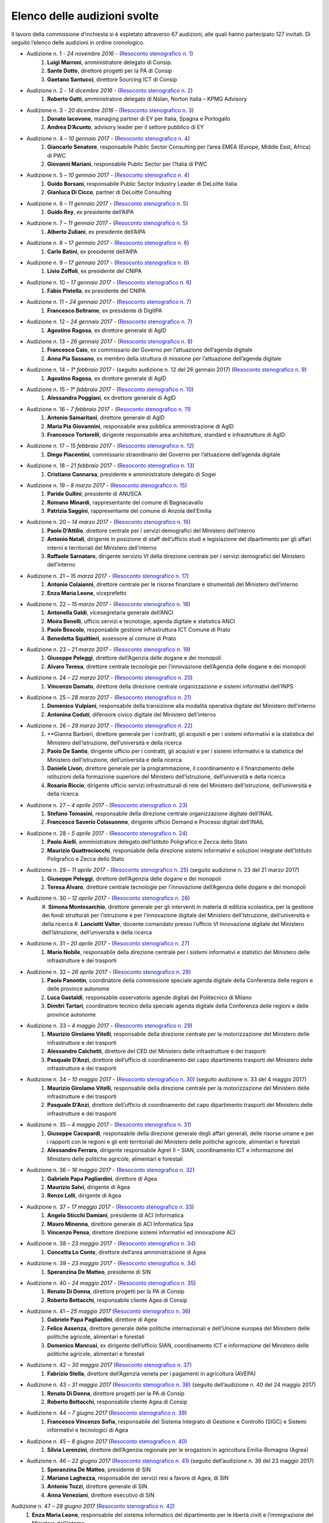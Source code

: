 ******************************************
Elenco delle audizioni svolte
******************************************

Il lavoro della commissione d’inchiesta si è espletato attraverso 67 audizioni, alle quali hanno partecipato 127 invitati. Di seguito l’elenco delle audizioni in ordine cronologico.

- Audizione n. 1 - *24 novembre 2016* - (`Resoconto stenografico n. 1 <http://documenti.camera.it/leg17/resoconti/commissioni/stenografici/pdf/73/audiz2/audizione/2016/11/24/leg.17.stencomm.data20161124.U1.com73.audiz2.audizione.0001.pdf>`_)
    #. **Luigi Marroni**, amministratore delegato di Consip.
    #. **Sante Dotto**, direttore progetti per la PA di Consip
    #. **Gaetano Santucci**,  direttore Sourcing ICT di Consip 
- Audizione n. 2 - *14 dicembre 2016* - (`Resoconto stenografico n. 2 <http://documenti.camera.it/leg17/resoconti/commissioni/stenografici/pdf/73/audiz2/audizione/2016/12/14/leg.17.stencomm.data20161214.U1.com73.audiz2.audizione.0002.pdf>`_)
    #.  	**Roberto Gatti**, amministratore delegato di Nolan, Norton Italia – KPMG Advisory
- Audizione n. 3 - *20 dicembre 2016* - (`Resoconto stenografico n. 3 <http://documenti.camera.it/leg17/resoconti/commissioni/stenografici/pdf/73/audiz2/audizione/2016/12/20/leg.17.stencomm.data20161220.U1.com73.audiz2.audizione.0003.pdf>`_)
    #.  	**Donato Iacovone**, managing partner di EY per Italia, Spagna e Portogallo
    #.  	**Andrea D’Acunto**, advisory leader per il settore pubblico di EY 
- Audizione n. 4 – *10 gennaio 2017* - (`Resoconto stenografico n. 4 <http://documenti.camera.it/leg17/resoconti/commissioni/stenografici/pdf/73/audiz2/audizione/2017/01/10/leg.17.stencomm.data20170110.U1.com73.audiz2.audizione.0004.pdf>`_)
    #.  	**Giancarlo Senatore**, responsabile Public Sector Consulting per l’area EMEA (Europe, Middle East, Africa) di PWC
    #.  	**Giovanni Mariani**, responsabile Public Sector  per l’Italia di PWC
- Audizione n. 5 – *10 gennaio 2017* - (`Resoconto stenografico n. 4 <http://documenti.camera.it/leg17/resoconti/commissioni/stenografici/pdf/73/audiz2/audizione/2017/01/10/leg.17.stencomm.data20170110.U1.com73.audiz2.audizione.0004.pdf>`_)
    #.  	**Guido Borsani**, responsabile Public Sector Industry Leader di DeLoitte Italia
    #.      **Gianluca Di Cicco**, partner di DeLoitte Consulting
- Audizione n. 6 – *11 gennaio 2017* - (`Resoconto stenografico n. 5 <http://documenti.camera.it/leg17/resoconti/commissioni/stenografici/pdf/73/audiz2/audizione/2017/01/11/leg.17.stencomm.data20170111.U1.com73.audiz2.audizione.0005.pdf>`_)
    #.      **Guido Rey**, ex presidente dell’AIPA
- Audizione n. 7 – *11 gennaio 2017* - (`Resoconto stenografico n. 5 <http://documenti.camera.it/leg17/resoconti/commissioni/stenografici/pdf/73/audiz2/audizione/2017/01/11/leg.17.stencomm.data20170111.U1.com73.audiz2.audizione.0005.pdf>`_)
    #.  **Alberto Zuliani**, ex presidente dell’AIPA
- Audizione n. 8 – *17 gennaio 2017* - (`Resoconto stenografico n. 6 <http://documenti.camera.it/leg17/resoconti/commissioni/stenografici/pdf/73/audiz2/audizione/2017/01/17/leg.17.stencomm.data20170117.U1.com73.audiz2.audizione.0006.pdf>`_)
    #.  **Carlo Batini**, ex presidente dell’AIPA
- Audizione n. 9 – *17 gennaio 2017* - (`Resoconto stenografico n. 6 <http://documenti.camera.it/leg17/resoconti/commissioni/stenografici/pdf/73/audiz2/audizione/2017/01/17/leg.17.stencomm.data20170117.U1.com73.audiz2.audizione.0006.pdf>`_)
    #.  **Livio Zoffoli**, ex presidente del CNIPA
- Audizione n. 10 – *17 gennaio 2017* - (`Resoconto stenografico n. 6 <http://documenti.camera.it/leg17/resoconti/commissioni/stenografici/pdf/73/audiz2/audizione/2017/01/17/leg.17.stencomm.data20170117.U1.com73.audiz2.audizione.0006.pdf>`_)
    #. **Fabio Pistella**, ex presidente del CNIPA
- Audizione n. 11 – *24 gennaio 2017* - (`Resoconto stenografico n. 7 <http://documenti.camera.it/leg17/resoconti/commissioni/stenografici/pdf/73/audiz2/audizione/2017/01/24/leg.17.stencomm.data20170124.U1.com73.audiz2.audizione.0007.pdf>`_)
    #. **Francesco Beltrame**, ex presidente di DigitPA
- Audizione n. 12 – *24 gennaio 2017* - (`Resoconto stenografico n. 7 <http://documenti.camera.it/leg17/resoconti/commissioni/stenografici/pdf/73/audiz2/audizione/2017/01/24/leg.17.stencomm.data20170124.U1.com73.audiz2.audizione.0007.pdf>`_)
    #. **Agostino Ragosa**, ex direttore generale di AgID
- Audizione n. 13 – *26 gennaio 2017* - (`Resoconto stenografico n. 8 <http://documenti.camera.it/leg17/resoconti/commissioni/stenografici/pdf/73/audiz2/audizione/2017/01/26/leg.17.stencomm.data20170126.U1.com73.audiz2.audizione.0008.pdf>`_)
    #. **Francesco Caio**, ex commissario del Governo per l’attuazione dell’agenda digitale
    #. **Anna Pia Sassano**, ex membro della struttura di missione per l’attuazione dell’agenda digitale
- Audizione n. 14 – *1° febbraio 2017* - (seguito audizione n. 12 del 26 gennaio 2017) (`Resoconto stenografico n. 9 <http://documenti.camera.it/leg17/resoconti/commissioni/stenografici/pdf/73/audiz2/audizione/2017/02/01/leg.17.stencomm.data20170201.A1.com73.audiz2.audizione.0009.pdf>`_)
    #. **Agostino Ragosa**, ex direttore generale di AgID
- Audizione n. 15 – *1° febbraio 2017* - (`Resoconto stenografico n. 10 <http://documenti.camera.it/leg17/resoconti/commissioni/stenografici/pdf/73/audiz2/audizione/2017/02/01/leg.17.stencomm.data20170201.P1.com73.audiz2.audizione.0010.pdf>`_)
    #. **Alessandra Poggiani**, ex direttore generale di AgID
- Audizione n. 16 – *7 febbraio 2017* - (`Resoconto stenografico n. 11 <http://documenti.camera.it/leg17/resoconti/commissioni/stenografici/pdf/73/audiz2/audizione/2017/02/07/leg.17.stencomm.data20170207.U1.com73.audiz2.audizione.0011.pdf>`_)
    #. **Antonio Samaritani**, direttore generale di AgID
    #. **Maria Pia Giovannini**, responsabile area pubblica amministrazione di AgID
    #. **Francesco Tortorelli**, dirigente responsabile area architetture, standard e infrastrutture di AgID
- Audizione n. 17 – *15 febbraio 2017* - (`Resoconto stenografico n. 12 <http://documenti.camera.it/leg17/resoconti/commissioni/stenografici/pdf/73/audiz2/audizione/2017/02/15/leg.17.stencomm.data20170215.U1.com73.audiz2.audizione.0012.pdf>`_)
    #. **Diego Piacentini**, commissario straordinario del Governo per l’attuazione dell’agenda digitale
- Audizione n. 18 – *21 febbraio 2017* - (`Resoconto stenografico n. 13 <http://documenti.camera.it/leg17/resoconti/commissioni/stenografici/pdf/73/audiz2/audizione/2017/02/21/leg.17.stencomm.data20170221.U1.com73.audiz2.audizione.0013.pdf>`_)
    #. **Cristiano Cannarsa**, presidente e amministratore delegato di Sogei
- Audizione n. 19 – *8 marzo 2017* - (`Resoconto stenografico n. 15 <http://documenti.camera.it/leg17/resoconti/commissioni/stenografici/pdf/73/audiz2/audizione/2017/03/08/leg.17.stencomm.data20170308.U1.com73.audiz2.audizione.0015.pdf>`_)
    #. **Paride Gullini**, presidente di ANUSCA
    #. **Romano Minardi**, rappresentante del comune di Bagnacavallo
    #. **Patrizia Saggini**, rappresentante del comune di Anzola dell’Emilia
- Audizione n. 20 – *14 marzo 2017* - (`Resoconto stenografico n. 16 <http://documenti.camera.it/leg17/resoconti/commissioni/stenografici/pdf/73/audiz2/audizione/2017/03/14/leg.17.stencomm.data20170314.U1.com73.audiz2.audizione.0016.pdf>`_)
    #. **Paolo D’Attilio**, direttore centrale per i servizi demografici del Ministero dell’interno
    #. **Antonio Natali**, dirigente in posizione di staff dell’ufficio studi e legislazione del dipartimento per gli affari interni e territoriali del Ministero dell’interno
    #. **Raffaele Sarnataro**, dirigente servizio VI della direzione centrale per i servizi demografici del Ministero dell’interno
- Audizione n. 21 – *15 marzo 2017* - (`Resoconto stenografico n. 17 <http://documenti.camera.it/leg17/resoconti/commissioni/stenografici/pdf/73/audiz2/audizione/2017/03/15/leg.17.stencomm.data20170315.A1.com73.audiz2.audizione.0017.pdf>`_)
    #. **Antonio Colaianni**, direttore centrale per le risorse finanziare e strumentali del Ministero dell’interno
    #. **Enza Maria Leone**, viceprefetto
- Audizione n. 22 – *15 marzo 2017* - (`Resoconto stenografico n. 18 <http://documenti.camera.it/leg17/resoconti/commissioni/stenografici/pdf/73/audiz2/audizione/2017/03/15/leg.17.stencomm.data20170315.P2.com73.audiz2.audizione.0018.pdf>`_)
    #. **Antonella Galdi**, vicesegretaria generale dell’ANCI
    #. **Moira Benelli**, ufficio servizi e tecnologie, agenda digitale e statistica ANCI
    #. **Paolo Boscolo**, responsabile gestione infrastruttura ICT Comune di Prato
    #. **Benedetta Squittieri**, assessore al comune di Prato
- Audizione n. 23 – *21 marzo 2017* - (`Resoconto stenografico n. 19 <http://documenti.camera.it/leg17/resoconti/commissioni/stenografici/pdf/73/audiz2/audizione/2017/03/21/leg.17.stencomm.data20170321.U1.com73.audiz2.audizione.0019.pdf>`_)
    #. **Giuseppe Peleggi**, direttore dell’Agenzia delle dogane e dei monopoli
    #. **Alvaro Teresa**, direttore centrale tecnologie per l’innovazione dell’Agenzia delle dogane e dei monopoli 
- Audizione n. 24 – *22 marzo 2017* - (`Resoconto stenografico n. 20 <http://documenti.camera.it/leg17/resoconti/commissioni/stenografici/pdf/73/audiz2/audizione/2017/03/22/leg.17.stencomm.data20170322.U1.com73.audiz2.audizione.0020.pdf>`_)
    #. **Vincenzo Damato**, direttore della direzione centrale organizzazione e sistemi informativi dell’INPS
- Audizione n. 25 – *28 marzo 2017* - (`Resoconto stenografico n. 21 <http://documenti.camera.it/leg17/resoconti/commissioni/stenografici/pdf/73/audiz2/audizione/2017/03/28/leg.17.stencomm.data20170328.U1.com73.audiz2.audizione.0021.pdf>`_)
    #. **Domenico Vulpiani**, responsabile della transizione alla modalità operativa digitale del Ministero dell’interno
    #. **Antonina Coduti**, difensore civico digitale del Ministero dell’interno
- Audizione n. 26 – *29 marzo 2017* - (`Resoconto stenografico n. 22 <http://documenti.camera.it/leg17/resoconti/commissioni/stenografici/pdf/73/audiz2/audizione/2017/03/29/leg.17.stencomm.data20170329.U1.com73.audiz2.audizione.0022.pdf>`_)
    #. **Gianna Barbieri, direttore generale per i contratti, gli acquisti e per i sistemi informativi e la statistica del Ministero dell’istruzione, dell’università e della ricerca
    #. **Paolo De Santis**, dirigente ufficio per i contratti, gli acquisti e per i sistemi informativi e la statistica del Ministero dell’istruzione, dell’università e della ricerca
    #. **Daniele Livon**, direttore generale per la programmazione, il coordinamento e il finanziamento delle istituzioni della formazione superiore del Ministero dell’istruzione, dell’università e della ricerca
    #. **Rosario Riccio**, dirigente ufficio servizi infrastrutturali di rete del Ministero dell’istruzione, dell’università e della ricerca
- Audizione n. 27 – *4 aprile 2017* - (`Resoconto stenografico n. 23 <http://www.camera.it/leg17/1058?idLegislatura=17&tipologia=audiz2&sottotipologia=audizione&anno=2017&mese=04&giorno=04&idCommissione=73&numero=0023&file=indice_stenografico>`_)
    #. **Stefano Tomasini**, responsabile della direzione centrale organizzazione digitale dell’INAIL
    #. **Francesco Saverio Colasuonno**, dirigente ufficio Demand e Processi digitali dell’INAIL
- Audizione n. 28 – *5 aprile 2017* - (`Resoconto stenografico n. 24 <http://documenti.camera.it/leg17/resoconti/commissioni/stenografici/pdf/73/audiz2/audizione/2017/04/05/leg.17.stencomm.data20170405.U1.com73.audiz2.audizione.0024.pdf>`_)
    #. **Paolo Aielli**, amministratore delegato dell’Istituto Poligrafico e Zecca dello Stato
    #. **Maurizio Quattrociocchi**, responsabile della direzione sistemi informativi e soluzioni integrate dell’Istituto Poligrafico e Zecca dello Stato
- Audizione n. 29 – *11 aprile 2017* - (`Resoconto stenografico n. 25 <http://documenti.camera.it/leg17/resoconti/commissioni/stenografici/pdf/73/audiz2/audizione/2017/04/11/leg.17.stencomm.data20170411.U1.com73.audiz2.audizione.0025.pdf>`_) (seguito audizione n. 23 del 21 marzo 2017)
    #. **Giuseppe Peleggi**, direttore dell’Agenzia delle dogane e dei monopoli
    #. **Teresa Alvaro**, direttore centrale tecnologie per l’innovazione dell’Agenzia delle dogane e dei monopoli
- Audizione n. 30 – *12 aprile 2017* - (`Resoconto stenografico n. 26 <http://documenti.camera.it/leg17/resoconti/commissioni/stenografici/pdf/73/audiz2/audizione/2017/04/12/leg.17.stencomm.data20170412.U1.com73.audiz2.audizione.0026.pdf>`_) 
    #. **Simona Montesarchio**, direttore generale per gli interventi in materia di edilizia scolastica, per la gestione dei fondi strutturali      
    per l’istruzione e per l’innovazione digitale del Ministero dell’Istruzione, dell’università e della ricerca
    #. **Lanciotti Valter**, docente comandato presso l’ufficio VI Innovazione digitale del Ministero dell’Istruzione, dell’università e della ricerca
- Audizione n. 31 – *20 aprile 2017* - (`Resoconto stenografico n. 27 <http://documenti.camera.it/leg17/resoconti/commissioni/stenografici/pdf/73/audiz2/audizione/2017/04/20/leg.17.stencomm.data20170420.U1.com73.audiz2.audizione.0027.pdf>`_) 
    #. **Mario Nobile**, responsabile della direzione centrale per i sistemi informativi e statistici del Ministero delle infrastrutture e dei trasporti
- Audizione n. 32 – *26 aprile 2017* - (`Resoconto stenografico n. 28 <http://documenti.camera.it/leg17/resoconti/commissioni/stenografici/pdf/73/audiz2/audizione/2017/04/26/leg.17.stencomm.data20170426.U1.com73.audiz2.audizione.0028.pdf>`_) 
    #. **Paolo Panontin**, coordinatore della commissione speciale agenda digitale della Conferenza delle regioni e delle province autonome
    #. **Luca Gastaldi**, responsabile osservatorio agende digitali del Politecnico di Milano
    #. **Dimitri Tartari**, coordinatore tecnico della speciale agenda digitale della Conferenza delle regioni e delle province autonome
- Audizione n. 33 – *4 maggio 2017* - (`Resoconto stenografico n. 29 <http://documenti.camera.it/leg17/resoconti/commissioni/stenografici/pdf/73/audiz2/audizione/2017/05/04/leg.17.stencomm.data20170504.U1.com73.audiz2.audizione.0029.pdf>`_) 
    #. **Maurizio Girolamo Vitelli**, responsabile della direzione centrale per la motorizzazione del Ministero delle infrastrutture e dei trasporti
    #. **Alessandro Calchetti**, direttore del CED del Ministero delle infrastrutture e dei trasporti
    #. **Pasquale D’Anzi**, direttore dell’ufficio di coordinamento del capo dipartimento trasporti del Ministero delle infrastrutture e dei trasporti
- Audizione n. 34 – *10 maggio 2017* - (`Resoconto stenografico n. 30 <http://documenti.camera.it/leg17/resoconti/commissioni/stenografici/pdf/73/audiz2/audizione/2017/05/10/leg.17.stencomm.data20170510.U1.com73.audiz2.audizione.0030.pdf>`_)  (seguito audizione n. 33 del 4 maggio 2017)
    #. **Maurizio Girolamo Vitelli**, responsabile della direzione centrale per la motorizzazione del Ministero delle infrastrutture e dei trasporti
    #. **Pasquale D’Anzi**, direttore dell’ufficio di coordinamento del capo dipartimento trasporti del Ministero delle infrastrutture e dei trasporti
- Audizione n. 35 – *4 maggio 2017* - (`Resoconto stenografico n. 31 <http://documenti.camera.it/leg17/resoconti/commissioni/stenografici/pdf/73/audiz2/audizione/2017/05/11/leg.17.stencomm.data20170511.U1.com73.audiz2.audizione.0031.pdf>`_)
    #. **Giuseppe Cacopardi**, responsabile della direzione generale degli affari generali, delle risorse umane e per i rapporti con le regioni e gli enti territoriali del Ministero delle politiche agricole, alimentari e forestali
    #. **Alessandro Ferraro**, dirigente responsabile Agret II – SIAN, coordinamento ICT e informazione del Ministero delle politiche agricole, alimentari e forestali
- Audizione n. 36 – *16 maggio 2017* - (`Resoconto stenografico n. 32 <http://documenti.camera.it/leg17/resoconti/commissioni/stenografici/pdf/73/audiz2/audizione/2017/05/16/leg.17.stencomm.data20170516.U1.com73.audiz2.audizione.0032.pdf>`_)
    #. **Gabriele Papa Pagliardini**, direttore di Agea
    #. **Maurizio Salvi**, dirigente di Agea
    #. **Renzo Lolli**, dirigente di Agea
- Audizione n. 37 – *17 maggio 2017* - (`Resoconto stenografico n. 33 <http://documenti.camera.it/leg17/resoconti/commissioni/stenografici/pdf/73/audiz2/audizione/2017/05/17/leg.17.stencomm.data20170517.U1.com73.audiz2.audizione.0033.pdf>`_)
    #. **Angelo Sticchi Damiani**, presidente di ACI Informatica
    #. **Mauro Minenna**, direttore generale di ACI Informatica Spa
    #. **Vincenzo Pensa**, direttore direzione sistemi informativi ed innovazione ACI
- Audizione n. 38 – *23 maggio 2017* - (`Resoconto stenografico n. 34 <http://documenti.camera.it/leg17/resoconti/commissioni/stenografici/pdf/73/audiz2/audizione/2017/05/23/leg.17.stencomm.data20170523.U1.com73.audiz2.audizione.0034.pdf>`_)
    #. **Concetta Lo Conte**, direttore dell’area amministrazione di Agea
- Audizione n. 39 – *23 maggio 2017* - (`Resoconto stenografico n. 34 <http://documenti.camera.it/leg17/resoconti/commissioni/stenografici/pdf/73/audiz2/audizione/2017/05/23/leg.17.stencomm.data20170523.U1.com73.audiz2.audizione.0034.pdf>`_)
    #. **Speranzina De Matteo**, presidente di SIN
- Audizione n. 40 – *24 maggio 2017* - (`Resoconto stenografico n. 35 <http://documenti.camera.it/leg17/resoconti/commissioni/stenografici/pdf/73/audiz2/audizione/2017/05/24/leg.17.stencomm.data20170524.U1.com73.audiz2.audizione.0035.pdf>`_)
    #. **Renato Di Donna**, direttore progetti per la PA di Consip
    #. **Roberto Bettacchi**, responsabile cliente Agea di Consip
- Audizione n. 41 – *25 maggio 2017* (`Resoconto stenografico n. 36 <http://documenti.camera.it/leg17/resoconti/commissioni/stenografici/pdf/73/audiz2/audizione/2017/05/25/leg.17.stencomm.data20170525.A1.com73.audiz2.audizione.0036.pdf>`_)
    #. **Gabriele Papa Pagliardini**, direttore di Agea
    #. **Felice Assenza**, direttore generale delle politiche internazionali e dell’Unione europea del Ministero delle politiche agricole, alimentari e forestali
    #. **Domenico Mancusi**, ex dirigente dell’ufficio SIAN, coordinamento ICT e informazione del Ministero delle politiche agricole, alimentari e forestali
- Audizione n. 42 – *30 maggio 2017* (`Resoconto stenografico n. 37 <http://documenti.camera.it/leg17/resoconti/commissioni/stenografici/pdf/73/audiz2/audizione/2017/05/30/leg.17.stencomm.data20170530.U1.com73.audiz2.audizione.0037.pdf>`_)
    #. **Fabrizio Stella**, direttore dell’Agenzia veneta per i pagamenti in agricoltura (AVEPA)
- Audizione n. 43 – *31 maggio 2017* (`Resoconto stenografico n. 38 <http://documenti.camera.it/leg17/resoconti/commissioni/stenografici/pdf/73/audiz2/audizione/2017/05/31/leg.17.stencomm.data20170531.U1.com73.audiz2.audizione.0038.pdf>`_) (seguito dell’audizione n. 40 del 24 maggio 2017)
    #. **Renato Di Donna**, direttore progetti per la PA di Consip
    #. **Roberto Bettacchi**, responsabile cliente Agea di Consip
- Audizione n. 44 – *7 giugno 2017* (`Resoconto stenografico n. 39 <http://documenti.camera.it/leg17/resoconti/commissioni/stenografici/pdf/73/audiz2/audizione/2017/06/07/leg.17.stencomm.data20170607.U1.com73.audiz2.audizione.0039.pdf>`_)
    #. **Francesco Vincenzo Sofia**, responsabile del Sistema Integrato di Gestione e Controllo (SIGC) e Sistemi informativi e tecnologici di Agea
- Audizione n. 45 – *8 giugno 2017* (`Resoconto stenografico n. 40 <http://documenti.camera.it/leg17/resoconti/commissioni/stenografici/pdf/73/audiz2/audizione/2017/06/08/leg.17.stencomm.data20170608.U1.com73.audiz2.audizione.0040.pdf>`_)
    #. **Silvia Lorenzini**, direttore dell’Agenzia regionale per le erogazioni in agricoltura Emilia-Romagna (Agrea)
- Audizione n. 46 – *22 giugno 2017* (`Resoconto stenografico n. 41 <http://documenti.camera.it/leg17/resoconti/commissioni/stenografici/pdf/73/audiz2/audizione/2017/06/22/leg.17.stencomm.data20170622.U1.com73.audiz2.audizione.0041.pdf>`_) (seguito dell’audizione n. 39 del 23 maggio 2017)
    #. **Speranzina De Matteo**, presidente di SIN
    #. **Mariano Laghezza**, responsabile dei servizi resi a favore di Agea, di SIN
    #. **Antonio Tozzi**, direttore generale di SIN
    #. **Anna Veneziani**, direttore esecutivo di SIN
Audizione n. 47 – *28 giugno 2017* (`Resoconto stenografico n. 42 <http://documenti.camera.it/leg17/resoconti/commissioni/stenografici/pdf/73/audiz2/audizione/2017/06/28/leg.17.stencomm.data20170628.U1.com73.audiz2.audizione.0042.pdf>`_)
    #.  **Enza Maria Leone**, responsabile del sistema informatico del dipartimento per le libertà civili e l’immigrazione del Ministero dell’interno
- Audizione n. 48 – *29 giugno 2017* (`Resoconto stenografico n. 43 <http://documenti.camera.it/leg17/resoconti/commissioni/stenografici/pdf/73/audiz2/audizione/2017/06/29/leg.17.stencomm.data20170629.U1.com73.audiz2.audizione.0043.pdf>`_)
    #. **Cristiana Pretto**, responsabile del servizio di supporto alla direzione generale e ICT della Provincia autonoma di Trento
- Audizione n. 49 – *12 luglio 2017* (`Resoconto stenografico n. 44 <http://documenti.camera.it/leg17/resoconti/commissioni/stenografici/pdf/73/audiz2/audizione/2017/07/12/leg.17.stencomm.data20170712.U1.com73.audiz2.audizione.0044.pdf>`_)
    #.  **Antonio Samaritani**, direttore generale di AgID
    #.  **Anna Picot**, responsabile del servizio coordinamento Accordi Programma Quadro (APQ)
- Audizione n. 50 – *18 luglio 2017* (`Resoconto stenografico n. 45 <http://documenti.camera.it/leg17/resoconti/commissioni/stenografici/pdf/73/audiz2/audizione/2017/07/18/leg.17.stencomm.data20170718.U1.com73.audiz2.audizione.0045.pdf>`_)
    #.  **Speranzina De Matteo**, presidente del consiglio di amministrazione di SIN
    #.  **Antonio Amati**, consigliere di SIN
- Audizione n. 51 – *19 luglio 2017* (`Resoconto stenografico n. 46 <http://documenti.camera.it/leg17/resoconti/commissioni/stenografici/pdf/73/audiz2/audizione/2017/07/19/leg.17.stencomm.data20170719.U1.com73.audiz2.audizione.0046.pdf>`_)
    #.  **Massimo Casciello**, responsabile della direzione generale della digitalizzazione, del sistema informativo sanitario e della statistica del Ministero della salute
    #.  **Claudia Biffoli**, dirigente ufficio 4° Sistema informativo del Ministero della salute
    #.  **Lidia Di Minco**, dirigente ufficio 3°  Sistema informativo sanitario nazionale del Ministero della salute
- Audizione n. 52 – *20 luglio 2017* (`Resoconto stenografico n. 47 <http://documenti.camera.it/leg17/resoconti/commissioni/stenografici/pdf/73/audiz2/audizione/2017/07/20/leg.17.stencomm.data20170720.U1.com73.audiz2.audizione.0047.pdf>`_)
    #.  **Nicola Marco Fabozzi**, responsabile della divisione III Servizi e materiali informatici, direzione  generale degli affari generali e del personale, del Ministero dell’Ambiente e della tutela del territorio e del mare
- Audizione n. 53 – *25 luglio 2017* (`Resoconto stenografico n. 48 <http://documenti.camera.it/leg17/resoconti/commissioni/stenografici/pdf/73/audiz2/audizione/2017/07/25/leg.17.stencomm.data20170725.U1.com73.audiz2.audizione.0048.pdf>`_)
    #.  **Antonio Oddati**, direttore generale per l’Università, Ricerca e Innovazione della Regione Campania
    #.  **Vito Merola**, vicario del direttore generale per l’Università, Ricerca e Innovazione della Regione Campania
- Audizione n. 54 – *26 luglio 2017* (`Resoconto stenografico n. 49 <http://documenti.camera.it/leg17/resoconti/commissioni/stenografici/pdf/73/audiz2/audizione/2017/07/26/leg.17.stencomm.data20170726.U1.com73.audiz2.audizione.0049.pdf>`_)
    #. **Marina Giuseppone**, responsabile della direzione generale organizzazione del Ministero dei beni e delle attività culturali e del turismo
    #.  **Alessandra Franzone**, dirigente del servizio I affari generali, innovazione e trasparenza amministrativa del Ministero dei beni e delle attività culturali e del turismo
- Audizione n. 55 – *27 luglio 2017* (`Resoconto stenografico n. 50 <http://documenti.camera.it/leg17/resoconti/commissioni/stenografici/pdf/73/audiz2/audizione/2017/07/27/leg.17.stencomm.data20170727.U1.com73.audiz2.audizione.0050.pdf>`_)
    #. **Gianna Barbieri**, responsabile della direzione generale per i contratti, gli acquisti e per i sistemi informativi e la statistica del Ministero dell’istruzione, dell’università e della ricerca
    #. **Paolo De Santis**, dirigente ufficio III della direzione generale per i contratti, gli acquisti e per i sistemi informativi e la statistica del Ministero dell’istruzione, dell’università e della ricerca
    #. **Rosario Riccio**, dirigente ufficio IV della direzione generale per i contratti, gli acquisti e per i sistemi informativi e la statistica del Ministero dell’istruzione, dell’università e della ricerca
- Audizione n. 56 – *1° agosto 2017* (Resoconto stenografico n. 51)
    #. **Antonello Pellegrino**, responsabile della direzione generale degli affari generali e della società dell’informazione della Regione Sardegna
- Audizione n. 57 – *2 agosto 2017* (Resoconto stenografico n. 52)
    #. **Gabriella Serratrice**, responsabile del settore sistemi informativi, segretariato generale della Regione Piemonte
- Audizione n. 58 – *2 agosto 2017* (Resoconto stenografico n. 53)
    #. **Laura Castellani**, responsabile del settore infrastrutture e tecnologie per lo sviluppo della società dell'informazione, direzione organizzazione e sistemi informativi della Regione Toscana
    #. **Fernanda Faini**, responsabile per la Regione Toscana della posizione organizzativa assistenza giuridica e normativa in materia di amministrazione digitale
- Audizione n. 59 – *3 agosto 2017* (Resoconto stenografico n. 54)
    #. **Mariella Lo Bello**, vicepresidente della Regione Sicilia
- Audizione n. 60 – *7 settembre 2017* (Resoconto stenografico n. 55)
    #. **Giorgio Rapari**, presidente di Assintel
    #. **Maurizio Pio**, environment & government affairs di Assintel
    #. **Emanuele Spampinato**, vicepresidente di Assintel
- Audizione n. 61 – *7 settembre 2017* (Resoconto stenografico n. 56)
    #. **Antonio Maria Tambato**, responsabile della divisione V sistemi informativi e trasformazione digitale. Formazione della direzione generale per le risorse, l’organizzazione e il bilancio del Ministero dello sviluppo economico
- Audizione n. 62 – *14 settembre 2017* (Resoconto stenografico n. 57)
    #. **Pasquale Liccardo**, direttore generale dei sistemi informativi automatizzati del Ministero della giustizia
- Audizione n. 63 – *19 settembre 2017* (Resoconto stenografico n. 58) (seguito dell’audizione n. 62 del 14 settembre 2017)
    #. **Pasquale Liccardo**, direttore generale dei sistemi informativi automatizzati del Ministero della giustizia
- Audizione n. 64 – *21 settembre 2017* (Resoconto stenografico n. 59)
    #. **Gandolfo Miserendino**, professional ICT presso l’assessorato politiche per la salute della Regione Emilia-Romagna
    #. **Antonino Ruggeri**, dirigente del settore controllo di gestione, monitoraggio dei costi per i livelli di assistenza delle ASR e dei sistemi informativi della Regione Piemonte
- Audizione n. 65 – *27 settembre 2017* (Resoconto stenografico n. 60)
    #. **Roberto Basso**, presidente di Consip
    #. **Cristiano Cannarsa**, amministratore delegato di Consip
    #. **Renato Di Donna**, direttore progetti per la PA di Consip
    #. **Martina Beneventi**, direttore legale di Consip
- Audizione n. 66 – *10 ottobre 2017* (Resoconto stenografico n. 61)
    #. **Alessandra Camporota**, responsabile della transizione alla modalità digitale     del Ministero dell'interno
    #. **Carlo Bui**, presidente del Comitato per l'innovazione del settore ICT della Pubblica Sicurezza, Ufficio del Vice Capo della Polizia, Dipartimento della Pubblica Sicurezza
    #. **Maria Cavaliere**, dirigente Ufficio per i servizi informatici, Direzione centrale per le risorse logistiche e strumentali, Dipartimento dei Vigili del Fuoco, del soccorso pubblico e della difesa civile
- Audizione n. 67 – *11 ottobre 2017* (Resoconto stenografico n. 63)
    #. **Diego Piacentini**, commissario straordinario del Governo per l’attuazione dell’agenda digitale
    #. **Simone Piunno**, chief technology officer del Team digitale
